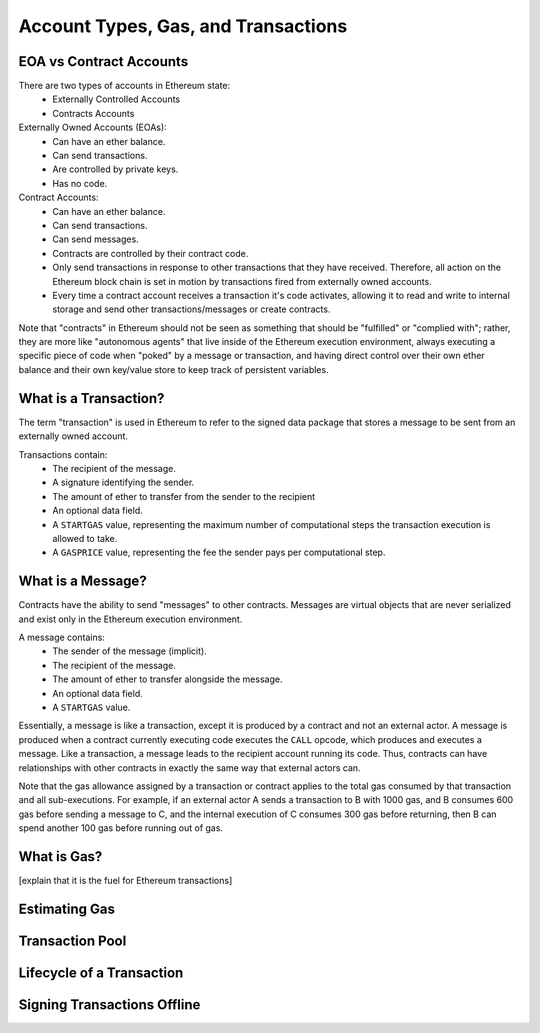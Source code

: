********************************************************************************
Account Types, Gas, and Transactions
********************************************************************************

EOA vs Contract Accounts
================================================================================
There are two types of accounts in Ethereum state:
  - Externally Controlled Accounts
  - Contracts Accounts

Externally Owned Accounts (EOAs):
  - Can have an ether balance.
  - Can send transactions.
  - Are controlled by private keys.
  - Has no code.

Contract Accounts:
  - Can have an ether balance.
  - Can send transactions.
  - Can send messages.
  - Contracts are controlled by their contract code.
  - Only send transactions in response to other transactions that they have received. Therefore, all action on the Ethereum block chain is set in motion by transactions fired from externally owned accounts.
  - Every time a contract account receives a transaction it's code activates, allowing it to read and write to internal storage and send other transactions/messages or create contracts.

Note that "contracts" in Ethereum should not be seen as something that should be "fulfilled" or "complied with"; rather, they are more like "autonomous agents" that live inside of the Ethereum execution environment, always executing a specific piece of code when "poked" by a message or transaction, and having direct control over their own ether balance and their own key/value store to keep track of persistent variables.

What is a Transaction?
================================================================================
The term "transaction" is used in Ethereum to refer to the signed data package that stores a message to be sent from an externally owned account.

Transactions contain:
 - The recipient of the message.
 - A signature identifying the sender.
 - The amount of ether to transfer from the sender to the recipient
 - An optional data field.
 - A ``STARTGAS`` value, representing the maximum number of computational steps the transaction execution is allowed to take.
 - A ``GASPRICE`` value, representing the fee the sender pays per computational step.

What is a Message?
================================================================================
Contracts have the ability to send "messages" to other contracts. Messages are virtual objects that are never serialized and exist only in the Ethereum execution environment.

A message contains:
 - The sender of the message (implicit).
 - The recipient of the message.
 - The amount of ether to transfer alongside the message.
 - An optional data field.
 - A ``STARTGAS`` value.

Essentially, a message is like a transaction, except it is produced by a
contract and not an external actor. A message is produced when a
contract currently executing code executes the ``CALL`` opcode, which
produces and executes a message. Like a transaction, a message leads to
the recipient account running its code. Thus, contracts can have
relationships with other contracts in exactly the same way that external
actors can.

Note that the gas allowance assigned by a transaction or contract
applies to the total gas consumed by that transaction and all
sub-executions. For example, if an external actor A sends a transaction
to B with 1000 gas, and B consumes 600 gas before sending a message to
C, and the internal execution of C consumes 300 gas before returning,
then B can spend another 100 gas before running out of gas.


What is Gas?
================================================================================
[explain that it is the fuel for Ethereum transactions]

Estimating Gas
================================================================================

Transaction Pool
================================================================================

Lifecycle of a Transaction
================================================================================

Signing Transactions Offline
================================================================================